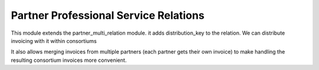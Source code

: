 Partner Professional Service Relations
======================================

This module extends the partner_multi_relation module. it adds
distribution_key to the relation. We can distribute invoicing with it within
consortiums

It also allows merging invoices from multiple partners (each partner gets their own invoice) to make handling the resulting consortium invoices more convenient.
